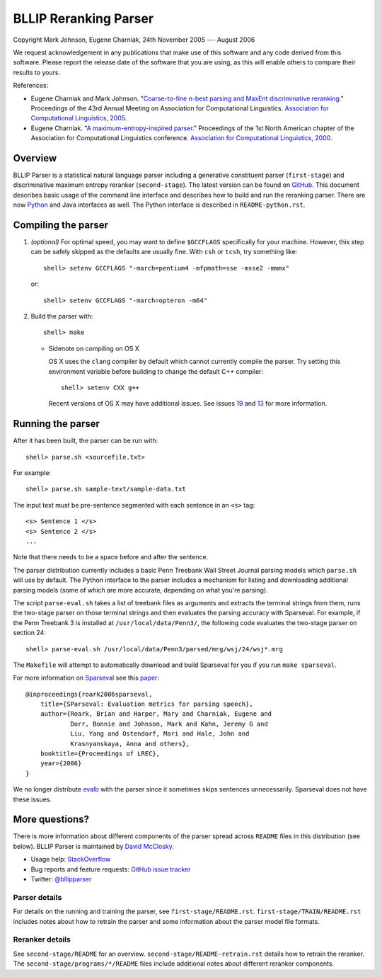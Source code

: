 BLLIP Reranking Parser
----------------------
.. image:: https://travis-ci.org/BLLIP/bllip-parser.png?branch=master
   :target: https://travis-ci.org/BLLIP/bllip-parser

.. image:: https://badge.fury.io/py/bllipparser.png
   :target: https://badge.fury.io/py/bllipparser

Copyright Mark Johnson, Eugene Charniak, 24th November 2005 --- August 2006

We request acknowledgement in any publications that make use of this
software and any code derived from this software. Please report the
release date of the software that you are using, as this will enable
others to compare their results to yours.

References:

* Eugene Charniak and Mark Johnson. "`Coarse-to-fine n-best parsing and
  MaxEnt discriminative reranking
  <http://aclweb.org/anthology/P/P05/P05-1022.pdf>`_."  Proceedings of
  the 43rd Annual Meeting on Association for Computational Linguistics.
  `Association for Computational Linguistics, 2005
  <http://bllip.cs.brown.edu/publications/index_bib.shtml#charniak-johnson:2005:ACL>`_.

* Eugene Charniak. "`A maximum-entropy-inspired parser
  <http://aclweb.org/anthology//A/A00/A00-2018.pdf>`_." Proceedings of
  the 1st North American chapter of the Association for Computational
  Linguistics conference. `Association for Computational Linguistics, 2000
  <http://bllip.cs.brown.edu/publications/index_bib.shtml#Charniak:2000:NAACL>`_.

Overview
~~~~~~~~
BLLIP Parser is a statistical natural language parser including a
generative constituent parser (``first-stage``) and discriminative
maximum entropy reranker (``second-stage``). The latest version can be
found on `GitHub <https://github.com/BLLIP/bllip-parser>`_. This
document describes basic usage of the command line interface and
describes how to build and run the reranking parser. There are now
`Python <http://pypi.python.org/pypi/bllipparser/>`_ and Java interfaces
as well. The Python interface is described in ``README-python.rst``.

Compiling the parser
~~~~~~~~~~~~~~~~~~~~
1. *(optional)* For optimal speed, you may want to define ``$GCCFLAGS``
   specifically for your machine. However, this step can be safely
   skipped as the defaults are usually fine. With ``csh`` or ``tcsh``,
   try something like::

     shell> setenv GCCFLAGS "-march=pentium4 -mfpmath=sse -msse2 -mmmx"

   or::

     shell> setenv GCCFLAGS "-march=opteron -m64"

2. Build the parser with::

    shell> make

   -  Sidenote on compiling on OS X

      OS X uses the ``clang`` compiler by default which cannot currently
      compile the parser. Try setting this environment variable before
      building to change the default C++ compiler::

         shell> setenv CXX g++

      Recent versions of OS X may have additional issues. See issues
      `19 <http://github.com/BLLIP/bllip-parser/issues/19>`_ and `13
      <https://github.com/BLLIP/bllip-parser/issues/13>`_ for more
      information.

Running the parser
~~~~~~~~~~~~~~~~~~
After it has been built, the parser can be run with::

    shell> parse.sh <sourcefile.txt>

For example::

    shell> parse.sh sample-text/sample-data.txt

The input text must be pre-sentence segmented with each sentence in an
``<s>`` tag::

    <s> Sentence 1 </s>
    <s> Sentence 2 </s>
    ...

Note that there needs to be a space before and after the sentence.

The parser distribution currently includes a basic Penn Treebank Wall
Street Journal parsing models which ``parse.sh`` will use by default. 
The Python interface to the parser includes a mechanism for listing and
downloading additional parsing models (some of which are more accurate,
depending on what you're parsing).

The script ``parse-eval.sh`` takes a list of treebank files as arguments
and extracts the terminal strings from them, runs the two-stage parser
on those terminal strings and then evaluates the parsing accuracy with
Sparseval. For example, if the Penn Treebank 3 is installed at
``/usr/local/data/Penn3/``, the following code evaluates the two-stage
parser on section 24::

   shell> parse-eval.sh /usr/local/data/Penn3/parsed/mrg/wsj/24/wsj*.mrg

The ``Makefile`` will attempt to automatically download and build
Sparseval for you if you run ``make sparseval``.

For more information on `Sparseval
<http://www.clsp.jhu.edu/vfsrv/ws2005/groups/eventdetect/files/SParseval.tgz>`_
see this `paper
<http://www.lrec-conf.org/proceedings/lrec2006/pdf/116_pdf.pdf>`_::

    @inproceedings{roark2006sparseval,
        title={SParseval: Evaluation metrics for parsing speech},
        author={Roark, Brian and Harper, Mary and Charniak, Eugene and 
                Dorr, Bonnie and Johnson, Mark and Kahn, Jeremy G and 
                Liu, Yang and Ostendorf, Mari and Hale, John and
                Krasnyanskaya, Anna and others},
        booktitle={Proceedings of LREC},
        year={2006}
    }

We no longer distribute `evalb <http://nlp.cs.nyu.edu/evalb/>`_ with the
parser since it sometimes skips sentences unnecessarily. Sparseval does
not have these issues.

More questions?
~~~~~~~~~~~~~~~
There is more information about different components of the
parser spread across ``README`` files in this distribution (see
below). BLLIP Parser is
maintained by `David McClosky <http://nlp.stanford.edu/~mcclosky>`_.

- Usage help: `StackOverflow <http://stackoverflow.com/tags/charniak-parser/info>`_
- Bug reports and feature requests: `GitHub issue tracker <http://github.com/BLLIP/bllip-parser/issues>`_
- Twitter: `@bllipparser <https://twitter.com/bllipparser>`_

Parser details
^^^^^^^^^^^^^^
For details on the running and training the parser, see
``first-stage/README.rst``. ``first-stage/TRAIN/README.rst`` includes
notes about how to retrain the parser and some information about the
parser model file formats.

Reranker details
^^^^^^^^^^^^^^^^
See ``second-stage/README`` for an overview.
``second-stage/README-retrain.rst`` details how to retrain the reranker.
The ``second-stage/programs/*/README`` files include additional notes
about different reranker components.
